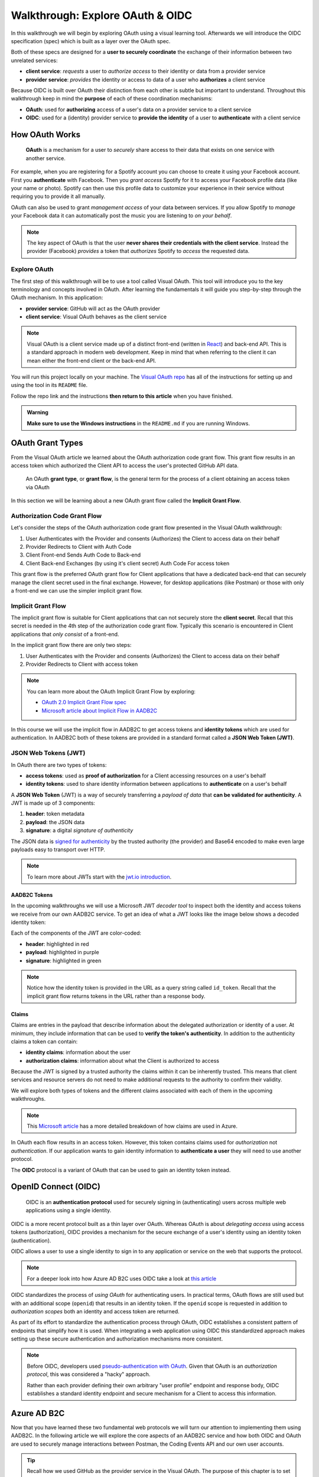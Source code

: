 =================================
Walkthrough: Explore OAuth & OIDC
=================================

In this walkthrough we will begin by exploring OAuth using a visual learning tool. Afterwards we will introduce the OIDC specification (spec) which is built as a layer over the OAuth spec.

Both of these specs are designed for a **user to securely coordinate** the exchange of their information between two unrelated services:

- **client service**: *requests* a user to *authorize access* to their identity or data from a provider service
- **provider service**: *provides* the identity or access to data of a user who **authorizes** a client service

Because OIDC is built over OAuth their distinction from each other is subtle but important to understand. Throughout this walkthrough keep in mind the **purpose** of each of these coordination mechanisms:

- **OAuth**: used for **authorizing** access of a user's data on a provider service to a client service
- **OIDC**: used for a (identity) provider service to **provide the identity** of a user to **authenticate** with a client service

How OAuth Works
===============

   **OAuth** is a mechanism for a user to *securely* share access to their data that exists on one service with another service. 

For example, when you are registering for a Spotify account you can choose to create it using your Facebook account. First you **authenticate** with Facebook. Then you *grant access* Spotify for it to access your Facebook profile data (like your name or photo). Spotify can then use this profile data to customize your experience in their service without requiring you to provide it all manually. 

OAuth can also be used to grant *management access* of your data between services. If you allow Spotify to *manage* your Facebook data it can automatically post the music you are listening to *on your behalf*.

.. admonition:: Note

  The key aspect of OAuth is that the user **never shares their credentials with the client service**. Instead the provider (Facebook) *provides* a token that *authorizes* Spotify to *access* the requested data.

Explore OAuth
-------------

The first step of this walkthrough will be to use a tool called Visual OAuth. This tool will introduce you to the key terminology and concepts involved in OAuth. After learning the fundamentals it will guide you step-by-step through the OAuth mechanism. In this application:

- **provider service**: GitHub will act as the OAuth provider
- **client service**: Visual OAuth behaves as the client service

.. admonition:: Note

  Visual OAuth is a client service made up of a distinct front-end (written in `React <https://reactjs.org/>`_) and back-end API. This is a standard approach in modern web development. Keep in mind that when referring to the client it can mean either the front-end client or the back-end API.

You will run this project locally on your machine. The `Visual OAuth repo <https://github.com/LaunchCodeEducation/visual-oauth>`_ has all of the instructions for setting up and using the tool in its ``README`` file. 

Follow the repo link and the instructions **then return to this article** when you have finished.

.. admonition:: Warning

  **Make sure to use the Windows instructions** in the ``README.md`` if you are running Windows.

OAuth Grant Types
=================

From the Visual OAuth article we learned about the OAuth authorization code grant flow. This grant flow results in an access token which authorized the Client API to access the user's protected GitHub API data.

   An OAuth **grant type**, or **grant flow**, is the general term for the process of a client obtaining an access token via OAuth

In this section we will be learning about a new OAuth grant flow called the **Implicit Grant Flow**.

Authorization Code Grant Flow
-----------------------------

Let's consider the steps of the OAuth authorization code grant flow presented in the Visual OAuth walkthrough:

#. User Authenticates with the Provider and consents (Authorizes) the Client to access data on their behalf
#. Provider Redirects to Client with Auth Code
#. Client Front-end Sends Auth Code to Back-end
#. Client Back-end Exchanges (by using it's client secret) Auth Code For access token

This grant flow is the preferred OAuth grant flow for Client applications that have a dedicated back-end that can securely manage the client secret used in the final exchange. However, for desktop applications (like Postman) or those with only a front-end we can use the simpler implicit grant flow. 

Implicit Grant Flow
-------------------

The implicit grant flow is suitable for Client applications that can not securely store the **client secret**. Recall that this secret is needed in the 4th step of the authorization code grant flow. Typically this scenario is encountered in Client applications that *only consist* of a front-end.

In the implicit grant flow there are only two steps:

#. User Authenticates with the Provider and consents (Authorizes) the Client to access data on their behalf
#. Provider Redirects to Client with access token

.. admonition:: Note

   You can learn more about the OAuth Implicit Grant Flow by exploring:

   - `OAuth 2.0 Implicit Grant Flow spec <https://tools.ietf.org/html/rfc6749#section-4.2>`_
   - `Microsoft article about Implicit Flow in AADB2C <https://docs.microsoft.com/en-us/azure/active-directory-b2c/implicit-flow-single-page-application>`_

.. rewrite segue below to reflect JWT used for both access and identity tokens

In this course we will use the implicit flow in AADB2C to get access tokens and **identity tokens** which are used for authentication. In AADB2C both of these tokens are provided in a standard format called a **JSON Web Token (JWT)**.

JSON Web Tokens (JWT)
---------------------

In OAuth there are two types of tokens:

- **access tokens**: used as **proof of authorization** for a Client accessing resources on a user's behalf
- **identity tokens**: used to share identity information between applications to **authenticate** on a user's behalf

A **JSON Web Token** (JWT) is a way of securely transferring a *payload of data* that **can be validated for authenticity**. A JWT is made up of 3 components:

#. **header**: token metadata
#. **payload**: the JSON data
#. **signature**: a digital *signature of authenticity*

The JSON data is `signed for authenticity <https://auth0.com/docs/tokens/guides/validate-jwts#check-the-signature>`_ by the trusted authority (the provider) and Base64 encoded to make even large payloads easy to transport over HTTP.

.. admonition:: Note

   To learn more about JWTs start with the `jwt.io introduction <https://jwt.io/introduction/>`_.

AADB2C Tokens
^^^^^^^^^^^^^

In the upcoming walkthroughs we will use a Microsoft JWT *decoder tool* to inspect both the identity and access tokens we receive from our own AADB2C service. To get an idea of what a JWT looks like the image below shows a decoded identity token:

.. image:: /_static/images/intro-oauth-with-aadb2c/walkthrough/34final-token.png
   :alt: decoded identity token

Each of the components of the JWT are color-coded:

- **header**: highlighted in red
- **payload**: highlighted in purple
- **signature**: highlighted in green

.. admonition:: Note

  Notice how the identity token is provided in the URL as a query string called ``id_token``. Recall that the implicit grant flow returns tokens in the URL rather than a response body.

Claims
^^^^^^

Claims are entries in the payload that describe information about the delegated authorization or identity of a user. At minimum, they include information that can be used to **verify the token's authenticity**. In addition to the authenticity claims a token can contain:

- **identity claims**: information about the user
- **authorization claims**: information about what the Client is authorized to access 

Because the JWT is signed by a trusted authority the claims within it can be inherently trusted. This means that client services and resource servers do not need to make additional requests to the authority to confirm their validity.

We will explore both types of tokens and the different claims associated with each of them in the upcoming walkthroughs.

.. admonition:: Note

  This `Microsoft article <https://docs.microsoft.com/en-us/windows-server/identity/ad-fs/technical-reference/the-role-of-claims>`_ has a more detailed breakdown of how claims are used in Azure. 

In OAuth each flow results in an access token. However, this token contains claims used for *authorization* not *authentication*. If our application wants to gain identity information to **authenticate a user** they will need to use another protocol.

The **OIDC** protocol is a variant of OAuth that can be used to gain an identity token instead.

OpenID Connect (OIDC)
=====================

  OIDC is an **authentication protocol** used for securely signing in (authenticating) users across multiple web applications using a single identity.

OIDC is a more recent protocol built as a thin layer over OAuth. Whereas OAuth is about *delegating access* using access tokens (authorization), OIDC provides a mechanism for the secure exchange of a user's identity using an identity token (authentication).

OIDC allows a user to use a single identity to sign in to any application or service on the web that supports the protocol.

.. admonition:: Note

  For a deeper look into how Azure AD B2C uses OIDC take a look at `this article <https://docs.microsoft.com/en-us/azure/active-directory-b2c/openid-connect>`_

OIDC standardizes the process of *using OAuth* for authenticating users. In practical terms, OAuth flows are still used but with an additional scope (``openid``) that results in an identity token. If the ``openid`` scope is requested in addition to *authorization scopes* both an identity and access token are returned.

As part of its effort to standardize the authentication process through OAuth, OIDC establishes a consistent pattern of endpoints that simplify how it is used. When integrating a web application using OIDC this standardized approach makes setting up these secure authentication and authorization mechanisms more consistent.

.. admonition:: Note

   Before OIDC, developers used `pseudo-authentication with OAuth <https://en.wikipedia.org/wiki/OpenID#OpenID_vs._pseudo-authentication_using_OAuth>`_. Given that OAuth is an *authorization protocol*, this was considered a "hacky" approach.

   Rather than each provider defining their own arbitrary "user profile" endpoint and response body, OIDC establishes a standard identity endpoint and secure mechanism for a Client to access this information.

Azure AD B2C
============

Now that you have learned these two fundamental web protocols we will turn our attention to implementing them using AADB2C. In the following article we will explore the core aspects of an AADB2C service and how both OIDC and OAuth are used to securely manage interactions between Postman, the Coding Events API and our own user accounts.

.. admonition:: Tip

  Recall how we used GitHub as the provider service in the Visual OAuth. The purpose of this chapter is to set up **our own provider service** using AADB2C. 

AADB2C is a complex service due to how it supports both authentication and authorization. This can be confusing without understanding that **its role changes based on how it is used**. 

Depending on the context of how AADB2C is used it may behave as an:

- **identity provider**: when managing user identities and *providing* identity tokens for **authentication**
- **OAuth provider** (authorization server): when *protecting an API* using access tokens to ensure only *authorized Clients* can make requests to it

Although we will learn how to set up AADB2C as an identity provider we will only use the identity token for inspecting its claims. Our main goal will be to protect our Coding Events API using access tokens. In order for a Client (like Postman) to make requests to the API they will need to *register themselves* with our AADB2C service.
